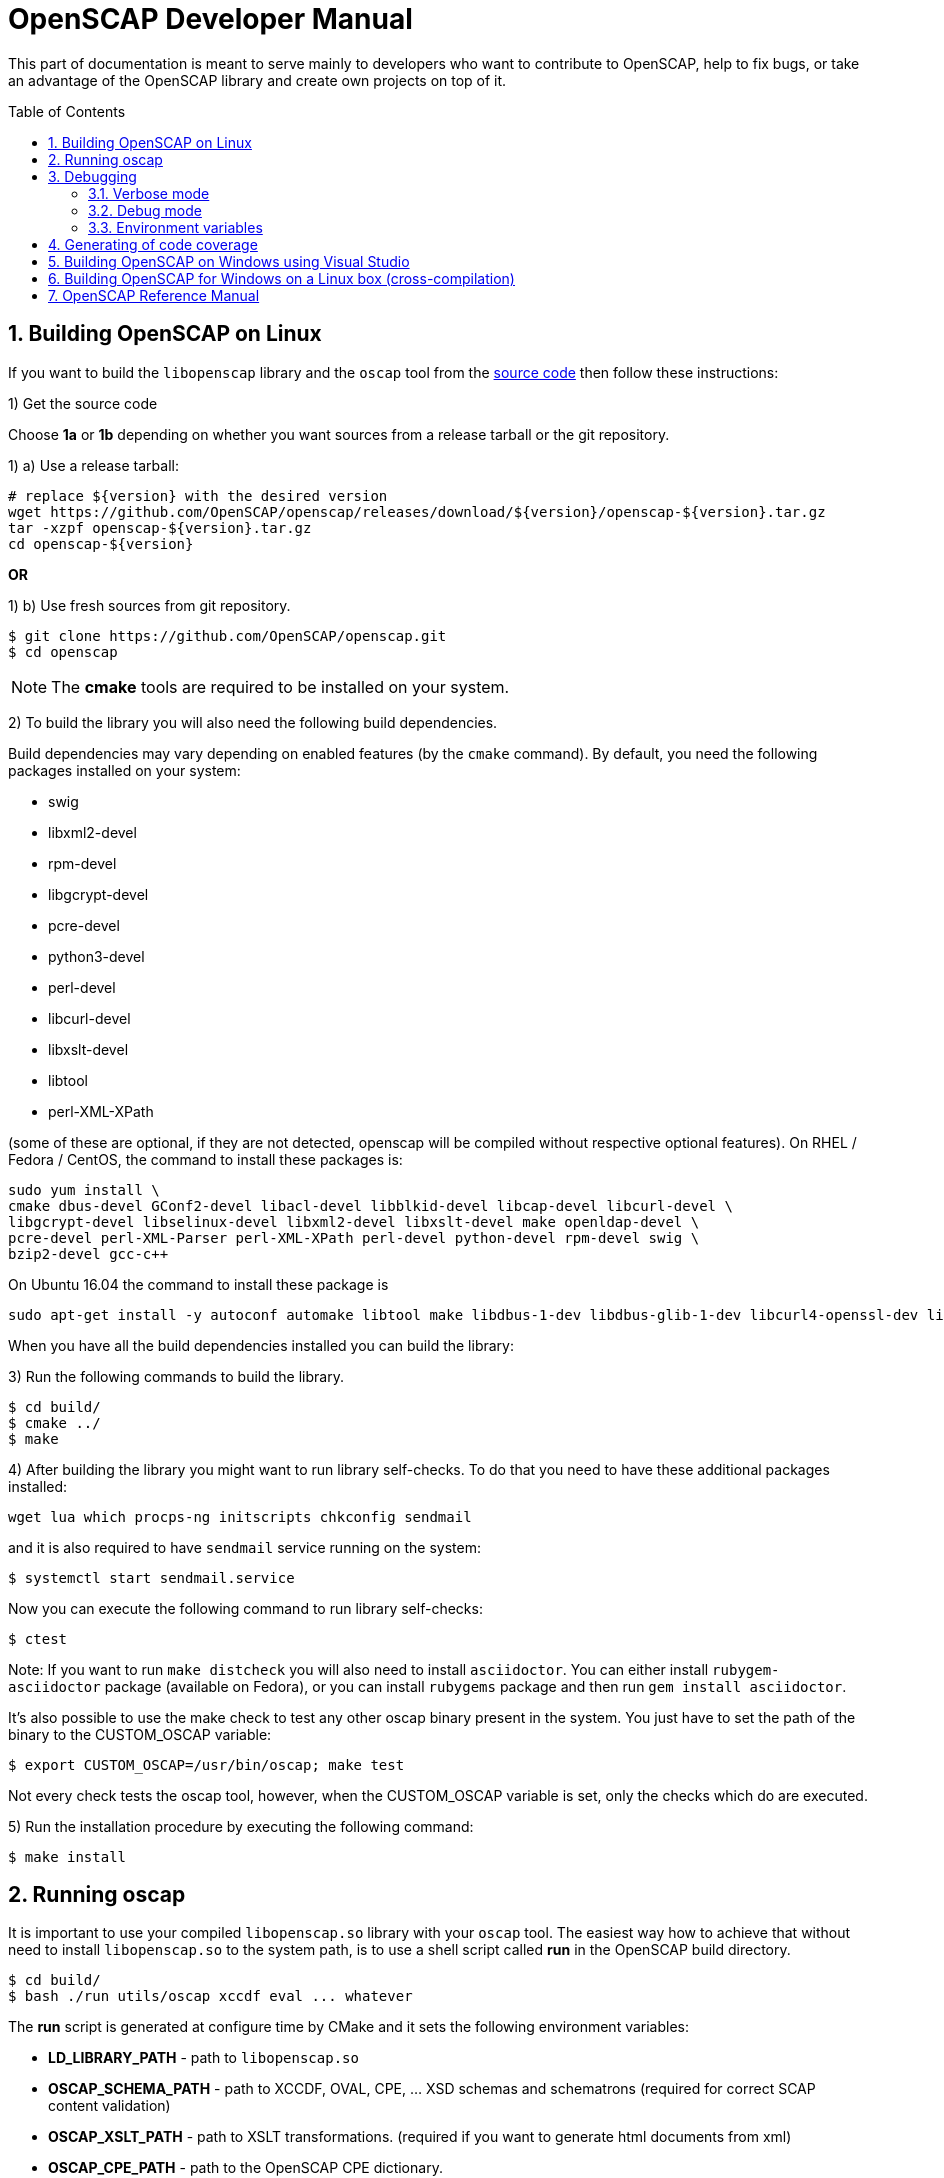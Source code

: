 = OpenSCAP Developer Manual
:oscap_git: https://github.com/OpenSCAP/openscap
:toc: preamble
:numbered:

This part of documentation is meant to serve mainly to developers who want to
contribute to OpenSCAP, help to fix bugs, or take an advantage of
the OpenSCAP library and create own projects on top of it.

toc::[]

== Building OpenSCAP on Linux
If you want to build the ```libopenscap``` library and the ```oscap``` tool from
the {oscap_git}[source code] then follow these instructions:

1) Get the source code

Choose *1a* or *1b* depending on whether you want sources from a release tarball or the git repository.

1) a) Use a release tarball:

 # replace ${version} with the desired version
 wget https://github.com/OpenSCAP/openscap/releases/download/${version}/openscap-${version}.tar.gz
 tar -xzpf openscap-${version}.tar.gz
 cd openscap-${version}

**OR**

1) b) Use fresh sources from git repository.

 $ git clone https://github.com/OpenSCAP/openscap.git
 $ cd openscap

NOTE: The *cmake* tools are required to be installed on your system.

2) To build the library you will also need the following build dependencies.

Build dependencies may vary depending on enabled features (by the ```cmake``` command).
By default, you need the following packages installed on your system:

* swig
* libxml2-devel
* rpm-devel
* libgcrypt-devel
* pcre-devel
* python3-devel
* perl-devel
* libcurl-devel
* libxslt-devel
* libtool
* perl-XML-XPath

(some of these are optional, if they are not detected, openscap will be compiled
without respective optional features). On RHEL / Fedora / CentOS, the command to
install these packages is:

 sudo yum install \
 cmake dbus-devel GConf2-devel libacl-devel libblkid-devel libcap-devel libcurl-devel \
 libgcrypt-devel libselinux-devel libxml2-devel libxslt-devel make openldap-devel \
 pcre-devel perl-XML-Parser perl-XML-XPath perl-devel python-devel rpm-devel swig \
 bzip2-devel gcc-c++

On Ubuntu 16.04 the command to install these package is

 sudo apt-get install -y autoconf automake libtool make libdbus-1-dev libdbus-glib-1-dev libcurl4-openssl-dev libgcrypt20-dev libselinux1-dev libxslt1-dev libgconf2-dev libacl1-dev libblkid-dev libcap-dev libxml2-dev libldap2-dev libpcre3-dev python-dev swig libxml-parser-perl libxml-xpath-perl libperl5.22 libbz2-dev librpm-dev g++

When you have all the build dependencies installed you can build the library:

3) Run the following commands to build the library.

 $ cd build/
 $ cmake ../
 $ make


4) After building the library you might want to run library self-checks. To do
that you need to have these additional packages installed:

 wget lua which procps-ng initscripts chkconfig sendmail

and it is also required to have `sendmail` service running on the system:

 $ systemctl start sendmail.service

Now you can execute the following command to run library self-checks:

 $ ctest

Note: If you want to run `make distcheck` you will also need to install
`asciidoctor`. You can either install `rubygem-asciidoctor` package (available
on Fedora), or you can install `rubygems` package and then run
`gem install asciidoctor`.

It's also possible to use the make check to test any other oscap binary present in the system. You just have to set the path of the binary to the CUSTOM_OSCAP variable:

 $ export CUSTOM_OSCAP=/usr/bin/oscap; make test

Not every check tests the oscap tool, however, when the CUSTOM_OSCAP variable is set, only the checks which do are executed.


5) Run the installation procedure by executing the following command:

 $ make install


== Running oscap
It is important to use your compiled ```libopenscap.so``` library with your ```oscap``` tool.
The easiest way how to achieve that without need to install ```libopenscap.so``` to the system path, is to use a shell script called *run* in the OpenSCAP build directory.

-------------------------------------------------
$ cd build/
$ bash ./run utils/oscap xccdf eval ... whatever
-------------------------------------------------

The *run* script is generated at configure time by CMake and it sets the following environment variables:

* *LD_LIBRARY_PATH* - path to ```libopenscap.so```
* *OSCAP_SCHEMA_PATH* - path to XCCDF, OVAL, CPE, ... XSD schemas and schematrons
(required for correct SCAP content validation)
* *OSCAP_XSLT_PATH* - path to XSLT transformations. (required if you want
to generate html documents from xml)
* *OSCAP_CPE_PATH* - path to the OpenSCAP CPE dictionary.

== Debugging
Developers and users who intend to help find and fix possible bugs in OpenSCAP
or possible bugs in their security policies have these possibilities:

=== Verbose mode
The verbose mode provides user additional information about process of system
scanning. The mode is useful for diagnostics of SCAP content evaluation
and also for debugging. It produces a detailed report log with various messages.
The mode is available for ```xccdf eval```, ```oval eval```, ```oval collect```
and ```oval analyse``` modules.
There is no need to special compilation, the feature is available for all
OpenSCAP users.

To turn the verbose mode on, run ```oscap``` with this option:

* ```--verbose VERBOSITY_LEVEL``` - Turn on verbose mode at specified
verbosity level.

The ```VERBOSITY_LEVEL``` can be one of:

1. *DEVEL* - the most detailed information for developers and bug hunters
2. *INFO* - reports content processing and system scanning
3. *WARNING* - possible failures which OpenSCAP can recover from
4. *ERROR* - shows only serious errors

The verbose messages will be written on standard error output (stderr).
Optionally, you can write the log into a file using
 ```--verbose-log-file FILE```.

This is an example describing how to run OpenSCAP in verbose mode:

----
$ oscap oval eval --results results.xml --verbose INFO --verbose-log-file log.txt oval.xml
----

Then see the log using eg.:

----
$ less log.txt
----

=== Debug mode
Debug mode is useful for programmers. You need to build OpenSCAP from source code
with a custom configuration to enable the debug mode. Use this command:

------------------------------------
$ cmake -DCMAKE_BUILD_TYPE=Debug .. && make
------------------------------------

Debug mode provides:

* debug symbols on and optimization off - you can use ```gdb```,
every process that was run.
* http://www.gnu.org/software/gawk/manual/html_node/Assert-Function.html[assertions]
are evaluated.


==== Example

 $ bash ./run gdb --args utils/oscap xccdf eval --profile hard --results xccdf-results.xml --oval-results my-favourite-xccdf-checklist.xml


The ```--oval-results``` option force ```oscap``` tool to generate OVAL Result file
for each OVAL session used for evaluation. It's also very useful for
debugging!

=== Environment variables
There are few more environment variables that control ```oscap``` tool
behaviour.

* *OSCAP_FULL_VALIDATION=1* - validate all exported documents (slower)
* *SEXP_VALIDATE_DISABLE=1* - do not validate SEXP expressions (faster)



== Generating of code coverage
Code coverage can be usefull during writing of test or performance profiling.
We could separate the process into five phases.

1) *Get dependencies*

 # dnf install lcov

2) *Run CMake & make*

To allow code to generate statistics, we need to compile it with specific flags.

 $ CFLAGS="--coverage -ftest-coverage -fprofile-arcs" LDFLAGS=-lgcov cmake -DCMAKE_BUILD_TYPE=Debug ../
 $ make

3) *Run code*

In this phase we should run code. We can run it directly or via test suite.

 $ bash ./run utils/oscap

4) *Generate and browse results*

 $ lcov -t "OpenSCAP coverage" -o ./coverage.info -c -d .
 $ genhtml -o ./coverage ./coverage.info
 $ xdg-open ./coverage/index.html # open results in browser

5) *Clean stats*

Every run only modify our current statistics and not rewrite them completely.
If we want to generate new statistics, we should remove the old ones.

 $ lcov --directory ./ --zerocounters ; find ./ -name "*.gcno" | xargs rm
 $ rm -rf ./coverage

== Building OpenSCAP on Windows using Visual Studio

Prerequisites:

* https://www.visualstudio.com/[Visual Studio]
* https://git-scm.com/[Git]
* https://cmake.org/[CMake]

1) Get dependencies

We will use https://github.com/Microsoft/vcpkg[Vcpkg] to download libraries
that are required to build OpenSCAP.

Click on Start -> Windows System -> Command Prompt.

----
mkdir c:\devel
cd c:\devel
git clone https://github.com/Microsoft/vcpkg.git
cd vcpkg
.\bootstrap-vcpkg.bat
.\vcpkg install curl libxml2 libxslt bzip2 pcre pthreads
.\vcpkg integrate install
----

2) Get OpenSCAP

----
cd c:\devel
git clone -b master https://github.com/OpenSCAP/openscap.git
----

3) Generate Visual Studio Solution

----
cd openscap
cd build
cmake -D ENABLE_PYTHON3=FALSE -D CMAKE_TOOLCHAIN_FILE=c:/devel/vcpkg/scripts/buildsystems/vcpkg.cmake ..
----

4) Open in Visual Studio

1. Launch Visual Studio
2. Click on File -> Open -> Project/Solution...
3. Locate ```c:\devel\openscap\build\openscap.sln```

5) Build

1. Select build type (Debug, Release, ...) in the drop-down menu in the top panel.
2. Click on Build -> Build Solution.

Built binaries and their dependencies are now located in ```C:\devel\openscap\build\<BUILD_TYPE>\```, eg. ```C:\devel\openscap\build\Debug\```

== Building OpenSCAP for Windows on a Linux box (cross-compilation)
Currently it is possible to cross-compile OpenSCAP for Windows only without probes.
The resulting binary is not able to perform scanning.
Instructions for cross-compiling OpenSCAP for Windows:

1) Install the cross-compiler & dependencies

NOTE: mingw32-pthreads needs to be version 5.0 or greater.

-------------------------------------------------------------
 # yum install mingw32-gcc mingw32-binutils mingw32-libxml2 \
 mingw32-libgcrypt mingw32-pthreads mingw32-libxslt \
 mingw32-curl mingw32-pcre \
 mingw32-filesystem mingw32-bzip2
-------------------------------------------------------------

2) Checkout the master branch of the OpenSCAP repository

----------------------------------------------------------------------
 $ git clone -b master https://github.com/openscap/openscap.git
 $ cd openscap
----------------------------------------------------------------------

3) Prepare the build

----------------------------------------------------------------------------------
 $ mkdir build-win32
 $ cd build-win32
 $ mingw32-cmake -D ENABLE_PYTHON3=FALSE -D ENABLE_PROBES=FALSE -D ENABLE_OSCAP_UTIL_DOCKER=FALSE ../
----------------------------------------------------------------------------------

4) Build!

------------------------------
 $ make
------------------------------

Resulting ```oscap.exe``` can be found in the ```utils/``` directory.


If you would like to send us a patch fixing any Windows
compiling issues, please consult the page about
http://open-scap.org/page/Contribute[contributing to the OpenSCAP
project].


== OpenSCAP Reference Manual
For more information about OpenSCAP library, you can refer to this online
reference manual: http://static.open-scap.org/openscap-1.2/[OpenSCAP
reference manual]. This manual is included in a release tarball and can be
regenerated from project sources by Doxygen documentation system.

